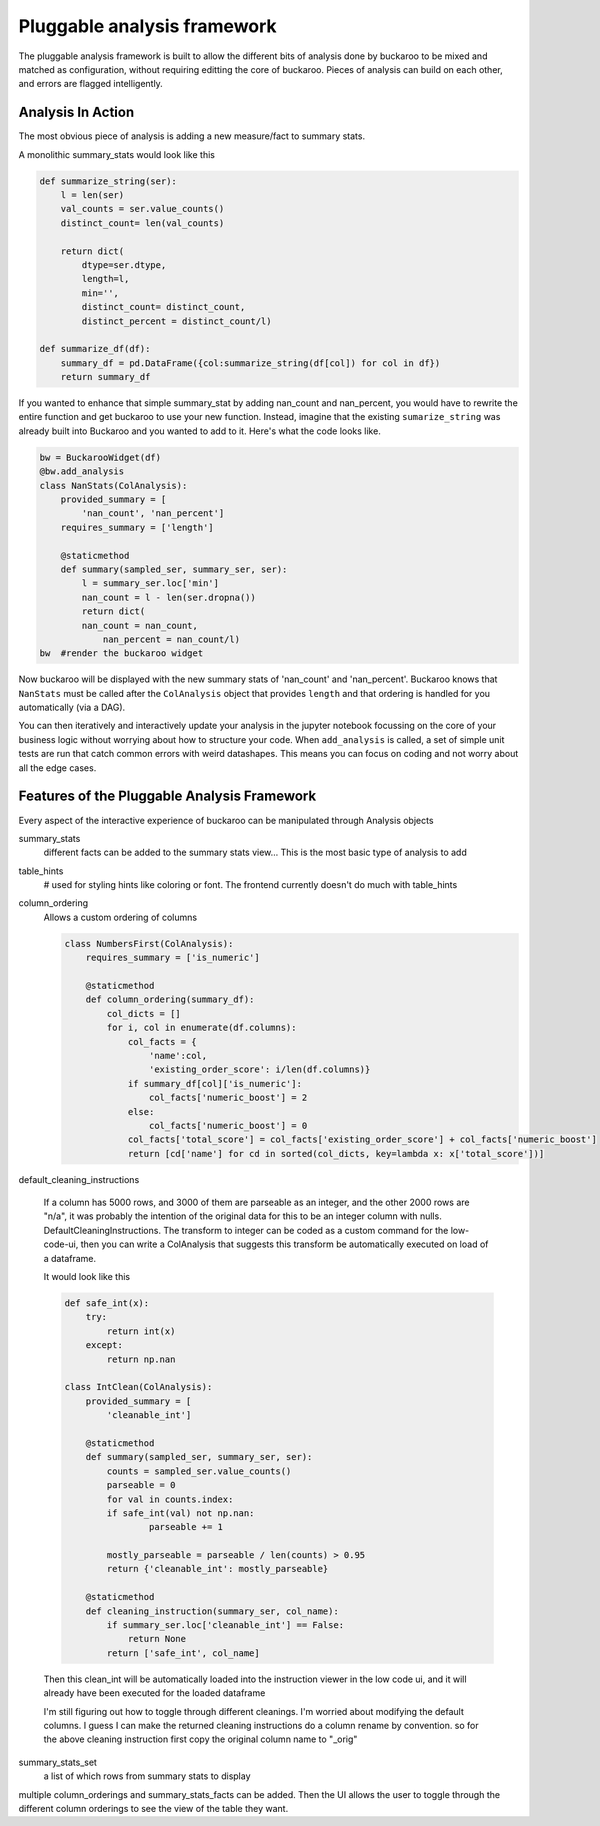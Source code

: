 .. _using:

============================
Pluggable analysis framework
============================

The pluggable analysis framework is built to allow the different bits of analysis done by buckaroo to be mixed and matched as configuration, without requiring editting the core of buckaroo.  Pieces of analysis can build on each other, and errors are flagged intelligently.


Analysis In Action
==================

The most obvious piece of analysis is adding a new measure/fact to summary stats.

A monolithic summary_stats would look like this

.. code-block:: python

    def summarize_string(ser):
        l = len(ser)
        val_counts = ser.value_counts()
        distinct_count= len(val_counts)
    
        return dict(
            dtype=ser.dtype,
            length=l,
            min='',
            distinct_count= distinct_count,
            distinct_percent = distinct_count/l)
    
    def summarize_df(df):
        summary_df = pd.DataFrame({col:summarize_string(df[col]) for col in df})
        return summary_df
    
    
If you wanted to enhance that simple summary_stat by adding nan_count and nan_percent, you would have to rewrite the entire function and get buckaroo to use your new function.  Instead, imagine that the existing ``sumarize_string`` was already built into Buckaroo and you wanted to add to it. Here's what the code looks like.
    
    
.. code-block:: python

    bw = BuckarooWidget(df)
    @bw.add_analysis
    class NanStats(ColAnalysis):
        provided_summary = [
            'nan_count', 'nan_percent']
        requires_summary = ['length']
    
        @staticmethod
        def summary(sampled_ser, summary_ser, ser):
            l = summary_ser.loc['min']
            nan_count = l - len(ser.dropna())
            return dict(
    	    nan_count = nan_count,
                nan_percent = nan_count/l)
    bw  #render the buckaroo widget
    



Now buckaroo will be displayed with the new summary stats of 'nan_count' and 'nan_percent'.  Buckaroo knows that ``NanStats`` must be called after the ``ColAnalysis`` object that provides ``length`` and that ordering is handled for you automatically (via a DAG).

You can then iteratively and interactively update your analysis in the jupyter notebook focussing on the core of your business logic without worrying about how to structure your code.  When ``add_analysis`` is called, a set of simple unit tests are run that catch common errors with weird datashapes.  This means you can focus on coding and not worry about all the edge cases.


Features of the Pluggable Analysis Framework
============================================

Every aspect of the interactive experience of buckaroo can be manipulated through Analysis objects

summary_stats
    different facts can be added to the summary stats view... This is the most basic type of analysis to add

table_hints
    # used for styling hints like coloring or font.  The frontend currently doesn't do much with table_hints

column_ordering
    Allows a custom ordering of columns

    .. code-block:: python
    		
        class NumbersFirst(ColAnalysis):
            requires_summary = ['is_numeric']
        
            @staticmethod
            def column_ordering(summary_df):
                col_dicts = []
                for i, col in enumerate(df.columns):
        	    col_facts = {
		        'name':col,
			'existing_order_score': i/len(df.columns)}
                    if summary_df[col]['is_numeric']:
        	        col_facts['numeric_boost'] = 2
        	    else:
                        col_facts['numeric_boost'] = 0
        	    col_facts['total_score'] = col_facts['existing_order_score'] + col_facts['numeric_boost']
                    return [cd['name'] for cd in sorted(col_dicts, key=lambda x: x['total_score'])]

default_cleaning_instructions

    If a column has 5000 rows, and 3000 of them are parseable as an integer, and the other 2000 rows are "n/a", it was probably the intention of the original data for this to be an integer column with nulls.  DefaultCleaningInstructions.  The transform to integer can be coded as a custom command for the low-code-ui, then you can write a ColAnalysis that suggests this transform be automatically executed on load of a dataframe.

    It would look like this

    .. code-block:: python
		    
        def safe_int(x):
            try:
                return int(x)
            except:
                return np.nan
        
        class IntClean(ColAnalysis):
            provided_summary = [
                'cleanable_int']
        
            @staticmethod
            def summary(sampled_ser, summary_ser, ser):
                counts = sampled_ser.value_counts()
        	parseable = 0
        	for val in counts.index:
                if safe_int(val) not np.nan:
        	        parseable += 1
        
        	mostly_parseable = parseable / len(counts) > 0.95
        	return {'cleanable_int': mostly_parseable}
        
            @staticmethod
            def cleaning_instruction(summary_ser, col_name):
                if summary_ser.loc['cleanable_int'] == False:
        	    return None
        	return ['safe_int', col_name]


    Then this clean_int will be automatically loaded into the instruction viewer in the low code ui, and it will already have been executed for the loaded dataframe
    
    I'm still figuring out how to toggle through different cleanings. I'm worried about modifying the default columns.  I guess I can make the returned cleaning instructions do a column rename by convention. so for the above cleaning instruction first copy the original column name to "_orig"
    
summary_stats_set
    a list of which rows from summary stats to display


multiple column_orderings and summary_stats_facts can be added.  Then the UI allows the user to toggle through the different column orderings to see the view of the table they want.


